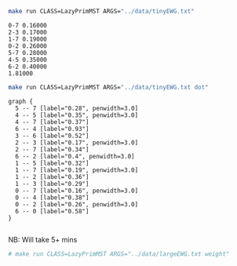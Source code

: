 
#+BEGIN_SRC sh :results output :exports both
make run CLASS=LazyPrimMST ARGS="../data/tinyEWG.txt"
#+END_SRC

#+RESULTS:
: 0-7 0.16000
: 2-3 0.17000
: 1-7 0.19000
: 0-2 0.26000
: 5-7 0.28000
: 4-5 0.35000
: 6-2 0.40000
: 1.81000

#+NAME: lpmst
#+BEGIN_SRC sh :results output :exports both
make run CLASS=LazyPrimMST ARGS="../data/tinyEWG.txt dot"
#+END_SRC

#+RESULTS: lpmst
#+begin_example
graph {
  5 -- 7 [label="0.28", penwidth=3.0]
  4 -- 5 [label="0.35", penwidth=3.0]
  4 -- 7 [label="0.37"]
  6 -- 4 [label="0.93"]
  3 -- 6 [label="0.52"]
  2 -- 3 [label="0.17", penwidth=3.0]
  2 -- 7 [label="0.34"]
  6 -- 2 [label="0.4", penwidth=3.0]
  1 -- 5 [label="0.32"]
  1 -- 7 [label="0.19", penwidth=3.0]
  1 -- 2 [label="0.36"]
  1 -- 3 [label="0.29"]
  0 -- 7 [label="0.16", penwidth=3.0]
  0 -- 4 [label="0.38"]
  0 -- 2 [label="0.26", penwidth=3.0]
  6 -- 0 [label="0.58"]
}

#+end_example

#+BEGIN_SRC dot :file lpmst.png :var src=lpmst :exports results
$src
#+END_SRC

#+RESULTS:
[[file:lpmst.png]]


NB: Will take 5+ mins
#+BEGIN_SRC sh :results output
# make run CLASS=LazyPrimMST ARGS="../data/largeEWG.txt weight"
#+END_SRC

#+RESULTS:
